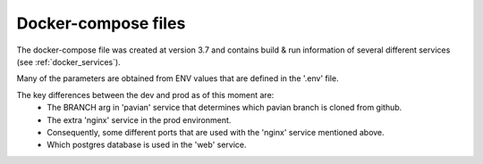 .. _docker_compose:

Docker-compose files
======================

The docker-compose file was created at version 3.7 and contains build & run information of several different services (see :ref:`docker_services`).

Many of the parameters are obtained from ENV values that are defined in the '.env' file.

The key differences between the dev and prod as of this moment are:
    - The BRANCH arg in 'pavian' service that determines which pavian branch is cloned from github.
    - The extra 'nginx' service in the prod environment.
    - Consequently, some different ports that are used with the 'nginx' service mentioned above.
    - Which postgres database is used in the 'web' service.

